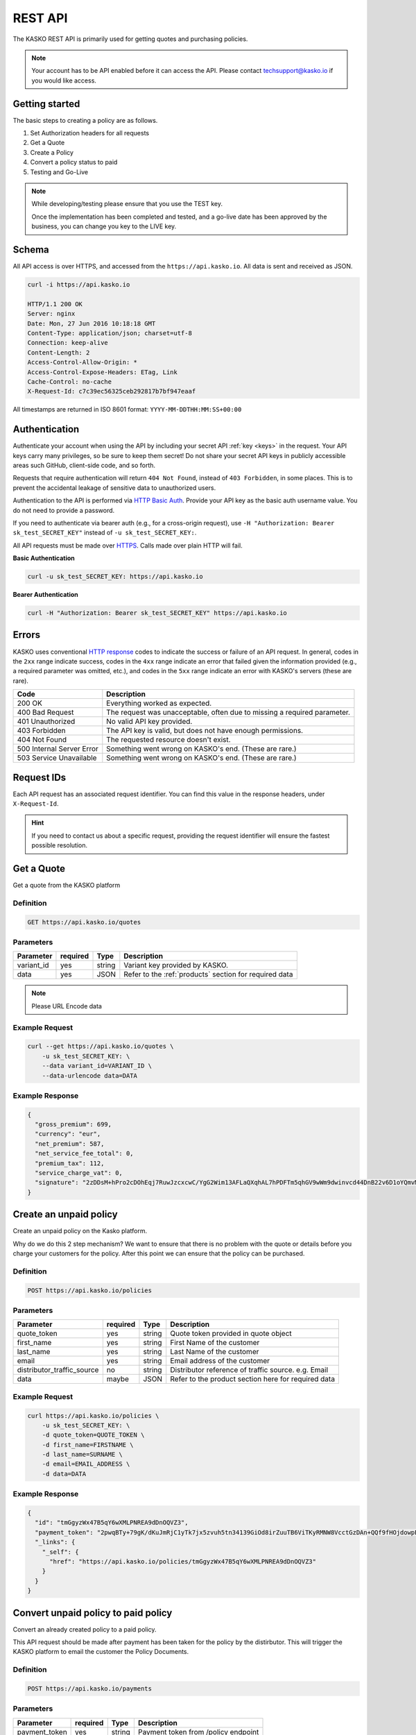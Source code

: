 .. _rest_api:

REST API
===================

The KASKO REST API is primarily used for getting quotes and purchasing policies.

.. note::  Your account has to be API enabled before it can access the API.   Please contact techsupport@kasko.io if you would like access.


Getting started
---------------

The basic steps to creating a policy are as follows.

1) Set Authorization headers for all requests

2) Get a Quote

3) Create a Policy

4) Convert a policy status to paid

5) Testing and Go-Live

.. note:: While developing/testing please ensure that you use the TEST key.

	Once the implementation has been completed and tested, and a go-live date has been approved by the business, you can change you key to the LIVE key.

Schema
------

All API access is over HTTPS, and accessed from the ``https://api.kasko.io``. All data is sent and received as JSON.

.. code:: rest

	curl -i https://api.kasko.io

	HTTP/1.1 200 OK
	Server: nginx
	Date: Mon, 27 Jun 2016 10:18:18 GMT
	Content-Type: application/json; charset=utf-8
	Connection: keep-alive
	Content-Length: 2
	Access-Control-Allow-Origin: *
	Access-Control-Expose-Headers: ETag, Link
	Cache-Control: no-cache
	X-Request-Id: c7c39ec56325ceb292817b7bf947eaaf

All timestamps are returned in ISO 8601 format: ``YYYY-MM-DDTHH:MM:SS+00:00``

Authentication
--------------

Authenticate your account when using the API by including your secret API :ref:`key <keys>` in the request. Your API keys carry many privileges, so be sure to keep them secret! Do not share your secret API keys in publicly accessible areas such GitHub, client-side code, and so forth.

Requests that require authentication will return ``404 Not Found``, instead of ``403 Forbidden``, in some places. This is to prevent the accidental leakage of sensitive data to unauthorized users.

Authentication to the API is performed via `HTTP Basic Auth <https://en.wikipedia.org/wiki/Basic_access_authentication>`_. Provide your API key as the basic auth username value. You do not need to provide a password.

If you need to authenticate via bearer auth (e.g., for a cross-origin request), use ``-H "Authorization: Bearer sk_test_SECRET_KEY"`` instead of ``-u sk_test_SECRET_KEY:``.

All API requests must be made over `HTTPS <https://en.wikipedia.org/wiki/HTTPS>`_. Calls made over plain HTTP will fail.

**Basic Authentication**

.. code:: rest

	curl -u sk_test_SECRET_KEY: https://api.kasko.io

**Bearer Authentication**

.. code:: rest

	curl -H "Authorization: Bearer sk_test_SECRET_KEY" https://api.kasko.io


Errors
------

KASKO uses conventional `HTTP response <https://en.wikipedia.org/wiki/List_of_HTTP_status_codes>`_ codes to indicate the success or failure of an API request.
In general, codes in the ``2xx`` range indicate success,
codes in the ``4xx`` range indicate an error that failed given the information provided (e.g., a required parameter was omitted, etc.),
and codes in the ``5xx`` range indicate an error with KASKO's servers (these are rare).

.. csv-table::
   :header: "Code", "Description"

   "200 OK", "Everything worked as expected."
   "400 Bad Request", "The request was unacceptable, often due to missing a required parameter."
   "401 Unauthorized", "No valid API key provided."
   "403 Forbidden", "The API key is valid, but does not have enough permissions."
   "404 Not Found", "The requested resource doesn't exist."
   "500 Internal Server Error", "Something went wrong on KASKO's end. (These are rare.)"
   "503 Service Unavailable", "Something went wrong on KASKO's end. (These are rare.)"

Request IDs
-----------

Each API request has an associated request identifier. You can find this value in the response headers, under ``X-Request-Id``.

.. hint::
   If you need to contact us about a specific request, providing the request identifier will ensure the fastest possible resolution.

Get a Quote
--------------------
Get a quote from the KASKO platform

Definition
~~~~~~~~~~
.. code:: bash

	GET https://api.kasko.io/quotes

Parameters
~~~~~~~~~~

+------------------+------------+---------------+----------------------------------------------------------------+
| Parameter        | required   | Type          | Description                                                    |
+==================+============+===============+================================================================+
| variant_id       | yes        | string        |  Variant key provided by KASKO.                                |
+------------------+------------+---------------+----------------------------------------------------------------+
| data             | yes        | JSON          |  Refer to the :ref:`products` section for required data        |
+------------------+------------+---------------+----------------------------------------------------------------+

.. note:: Please URL Encode data

Example Request
~~~~~~~~~~~~~~~

.. code:: bash

	curl --get https://api.kasko.io/quotes \
	    -u sk_test_SECRET_KEY: \
	    --data variant_id=VARIANT_ID \
	    --data-urlencode data=DATA

Example Response
~~~~~~~~~~~~~~~~

.. code:: javascript

	{
	  "gross_premium": 699,
	  "currency": "eur",
	  "net_premium": 587,
	  "net_service_fee_total": 0,
	  "premium_tax": 112,
	  "service_charge_vat": 0,
	  "signature": "2zDDsM+hPro2cDOhEqj7RuwJzcxcwC/YgG2Wim13AFLaQXqhAL7hPDFTm5qhGV9wWm9dwinvcd44DnB22v6D1oYQmvM18MrKZtQZzoGb1Qtn8cH90ZIaKeywrxyNopZFOgw61PBbF74qo4Z1E4LKrbjEVl8fD9OJXcukDnC2/r7Yi7KkEIGhKkBUyjn4LMlupi6rfpMUjRtx73f5WWin8lGJTGRIdcJGZKArE53wVZZKIRt230ee6ZXUOkGlPkKD7iJ15qOTCmKeoeaYY8+h59WT2Vmm6HSlljTuu11/a1nwLz9rjmYIN9GOewQKuWXW0gL1xUuJh0cmGd8rMBjZ74FlhS59YxkSUzJJ4bsfE6cmcRXylBdb6iMG5WDryN4hpaTs8gqx9O8iphCTfpRox0l1LNYjJWdX7gaFHYkW7ZeI8HsFQs/Dc4QYTfOTud6Xzu5k25Ae51z/AOyNZBk0T3RSByYnKFzv/czm19UzbdPU="
	}

Create an unpaid policy
---------------------------------
Create an unpaid policy on the Kasko platform.

Why do we do this 2 step mechanism?   We want to ensure that there is no problem with the quote or details before you charge your customers for the policy.  After this point we can ensure that the policy can be purchased.

Definition
~~~~~~~~~~
.. code:: bash

	POST https://api.kasko.io/policies


Parameters
~~~~~~~~~~
+----------------------------+------------+---------------+---------------------------------------------------------+
| Parameter                  | required   | Type          | Description                                             |
+============================+============+===============+=========================================================+
| quote_token                | yes        | string        |  Quote token provided in quote object                   |
+----------------------------+------------+---------------+---------------------------------------------------------+
| first_name                 | yes        | string        |  First Name of the customer                             |
+----------------------------+------------+---------------+---------------------------------------------------------+
| last_name                  | yes        | string        |  Last Name of the customer                              |
+----------------------------+------------+---------------+---------------------------------------------------------+
| email                      | yes        | string        |  Email address of the customer                          |
+----------------------------+------------+---------------+---------------------------------------------------------+
| distributor_traffic_source | no         | string        |  Distributor reference of traffic source.  e.g. Email   |
+----------------------------+------------+---------------+---------------------------------------------------------+
| data                       | maybe      | JSON          |  Refer to the product section here for required data    |
+----------------------------+------------+---------------+---------------------------------------------------------+

Example Request
~~~~~~~~~~~~~~~

.. code:: bash

	curl https://api.kasko.io/policies \
	    -u sk_test_SECRET_KEY: \
	    -d quote_token=QUOTE_TOKEN \
	    -d first_name=FIRSTNAME \
	    -d last_name=SURNAME \
	    -d email=EMAIL_ADDRESS \
	    -d data=DATA



Example Response
~~~~~~~~~~~~~~~~

.. code:: javascript

	{
	  "id": "tmGgyzWx47B5qY6wXMLPNREA9dDnOQVZ3",
	  "payment_token": "2pwqBTy+79gK/dKuJmRjC1yTk7jx5zvuh5tn34139GiOd8irZuuTB6ViTKyRMNW8VcctGzDAn+QQf9fHOjdowpE67GHEFFuy4X+QFfx87qlg=",
	  "_links": {
	    "_self": {
	      "href": "https://api.kasko.io/policies/tmGgyzWx47B5qY6wXMLPNREA9dDnOQVZ3"
	    }
	  }
	}



Convert unpaid policy to paid policy
---------------------------------------------

Convert an already created policy to a paid policy.

This API request should be made after payment has been taken for the policy by the distirbutor.   This will trigger the KASKO platform to email the customer the Policy Documents.

Definition
~~~~~~~~~~
.. code:: bash

	POST https://api.kasko.io/payments


Parameters
~~~~~~~~~~

+------------------+------------+---------------+---------------------------------------------------------+
| Parameter        | required   | Type          | Description                                             |
+==================+============+===============+=========================================================+
| payment_token    | yes        | string        |  Payment token from /policy endpoint                    |
+------------------+------------+---------------+---------------------------------------------------------+
| policy_id        | yes        | string        |  Policy ID from /policy endpoint                        |
+------------------+------------+---------------+---------------------------------------------------------+

Example Request
~~~~~~~~~~~~~~~

.. code:: bash

	curl 'https://api.kasko.io/payments' \
	    -u sk_test_SECRET_KEY: \
	    -d token=PAYMENT_TOKEN \
	    -d policy_id=POLICY_ID


Testing
-------

Please contact techsupport@kasko.io with the URL of your page for us to check the integration

Go Live
----------

When testing is complete and you're ready to Go Live, please swap the
Client TEST key for the Client LIVE key in your production site.

.. note:: You must swap you client key with the live client key before going live.

